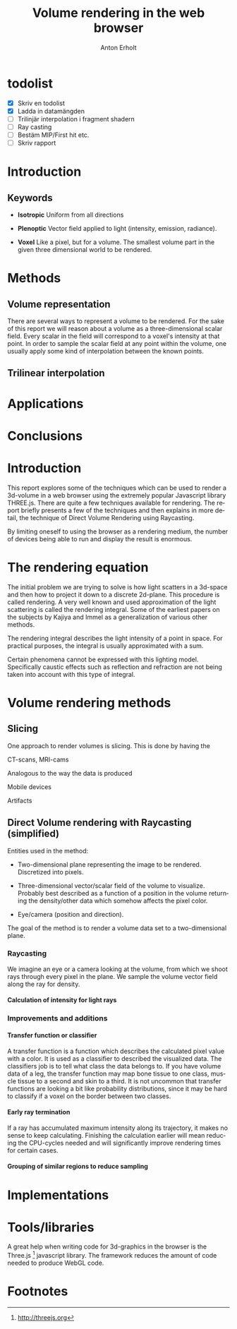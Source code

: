 #+TITLE: Volume rendering in the web browser
#+DESCRIPTION: A short description of techniques for rendering a volume in the browser
#+AUTHOR: Anton Erholt
#+OPTIONS:   H:5 num:nil toc:nil \n:nil @:t ::t |:t ^:t -:t f:t *:t <:t
#+OPTIONS:   TeX:t LaTeX:t skip:nil d:nil todo:nil pri:nil tags:not-in-toc
#+LaTeX_CLASS: article
#+LaTeX_HEADER: \usepackage[margin=0.5in]{geometry}

#+LaTeX_HEADER: \usepackage[parfill]{parskip}
#+LaTeX_HEADER: \usepackage{mathtools}
#+LaTeX_HEADER: \usepackage[utf8]{inputenc}
#+LaTeX_HEADER: \usepackage[swedish]{babel}

#+LaTeX_HEADER: \usepackage[T1]{fontenc}

# #+LaTeX_HEADER: \renewcommand{\familydefault}{\sfdefault}

#+LaTeX_HEADER: \usepackage[square,sort,comma]{natbib}
#+LaTeX_HEADER: \bibliographystyle{alpha}
#+LaTeX_HEADER: \bibliography{./ref}

#+LaTeX_HEADER: \usepackage{setspace}
#+LaTeX_HEADER: \usepackage{moreverb}
#+LaTeX_HEADER: \usepackage{amssymb}
#+LaTeX_HEADER: \usepackage{graphicx}
#+LaTeX_HEADER: \usepackage{fancyhdr}
#+LaTeX_HEADER: \usepackage{fixltx2e}
#+LaTeX_HEADER: \usepackage{longtable}
#+LaTeX_HEADER: \usepackage{float}
#+LaTeX_HEADER: \usepackage{wrapfig}
#+LaTeX_HEADER: \usepackage{soul}
#+LaTeX_HEADER: \usepackage{textcomp}
#+LaTeX_HEADER: \usepackage{marvosym}
#+LaTeX_HEADER: \usepackage{wasysym}
#+LaTeX_HEADER: \usepackage{latexsym}
#+LaTeX_HEADER: \usepackage{hyperref}

#+LANGUAGE:  en
#+INFOJS_OPT: view:nil toc:nil ltoc:t mouse:underline buttons:0 path:http://orgmode.org/org-info.js

#+LaTeX: \doublespacing

* TODO todolist
  - [X] Skriv en todolist
  - [X] Ladda in datamängden
  - [ ] Trilinjär interpolation i fragment shadern
  - [ ] Ray casting
  - [ ] Bestäm MIP/First hit etc.
  - [ ] Skriv rapport

* Introduction

** Keywords
- *Isotropic*
  Uniform from all directions

- *Plenoptic*
  Vector field applied to light (intensity, emission, radiance).

- *Voxel*
  Like a pixel, but for a volume. The smallest volume part in the
  given three dimensional world to be rendered.

* Methods

** Volume representation
There are several ways to represent a volume to be rendered. For the
sake of this report we will reason about a volume as a
three-dimensional scalar field. Every scalar in the field will
correspond to a voxel's intensity at that point. In order to sample
the scalar field at any point within the volume, one usually apply
some kind of interpolation between the known points.

** Trilinear interpolation


* Applications

* Conclusions


* Introduction
  This report explores some of the techniques which can be used to
  render a 3d-volume in a web browser using the extremely popular
  Javascript library THREE.js. There are quite a few techniques
  available for rendering. The report briefly presents a few of the
  techniques and then explains in more detail, the technique of Direct
  Volume Rendering using Raycasting.

  By limiting oneself to using the browser as a rendering medium, the
  number of devices being able to run and display the result is enormous.

* The rendering equation

# Detailed explanation of the problem we are trying to solve.

The initial problem we are trying to solve is how light scatters in a
3d-space and then how to project it down to a discrete 2d-plane. This
procedure is called rendering. A very well known and used
approximation of the light scattering is called the rendering
integral. Some of the earliest papers on the subjects by
Kajiya\citep{Kajiya1986} and Immel\citep{Immel1986} as a
generalization of various other methods.

# The rendering integral

\begin{equation}
I(x', x) = \int_{a}^{b}f(x)\,\mathrm{d}x
\end{equation}

The rendering integral describes the light intensity of a point in space.
For practical purposes, the integral is usually approximated with a
sum.

# Limitations

Certain phenomena cannot be expressed with this lighting
model. Specifically caustic effects such as reflection and refraction
are not being taken into account with this type of integral.

* Volume rendering methods
# Should explain what methods are being used and the differences
# between them. Maybe put some information about how relevant they are
# in a WebGL context.

# Direct rendering versus indirect rendering methods

** Slicing

# What?
One approach to render volumes is slicing. This is done by having the

# Where?
CT-scans, MRI-cams

# Why?
Analogous to the way the data is produced

# When?
Mobile devices

# What else?
Artifacts

** Direct Volume rendering with Raycasting (simplified)

Entities used in the method:

  - Two-dimensional plane representing the image to be
    rendered. Discretized into pixels.

  - Three-dimensional vector/scalar field of the volume to
    visualize. Probably best described as a function of a position in
    the volume returning the density/other data which somehow affects
    the pixel color.

  - Eye/camera (position and direction).

The goal of the method is to render a volume data set to a
two-dimensional plane.

*** Raycasting

We imagine an eye or a camera looking at the volume, from which we
shoot rays through every pixel in the plane. We sample the volume
vector field along the ray for density.

**** Calculation of intensity for light rays

# First-hit,

# Avg

# Maximum Intensity Projection

*** Improvements and additions

**** Transfer function or classifier

\begin{equation}
D(x) : \mathbb{R}^{3} \to \mathbb{R}^{3}
\end{equation}

\begin{equation}
t : \mathbb{P} \to \mathbb{R}^{3}
\end{equation}

A transfer function is a function which describes the calculated pixel
value with a color. It is used as a classifier to described the
visualized data. The classifiers job is to tell what class the data
belongs to. If you have volume data of a leg, the transfer function
may map bone tissue to one class, muscle tissue to a second and skin to a
third. It is not uncommon that transfer functions are looking a bit
like probability distributions, since it may be hard to classify if a
voxel on the border between two classes.

**** Early ray termination

If a ray has accumulated maximum intensity along its trajectory, it
makes no sense to keep calculating. Finishing the
calculation earlier will mean reducing the CPU-cycles needed and will
significantly improve rendering times for certain cases.

**** Grouping of similar regions to reduce sampling


* Implementations



* Tools/libraries
  A great help when writing code for 3d-graphics in the browser is the
  Three.js [fn:1] javascript library. The framework reduces the amount
  of code needed to produce WebGL code.

* Footnotes

[fn:1] http://threejs.org
